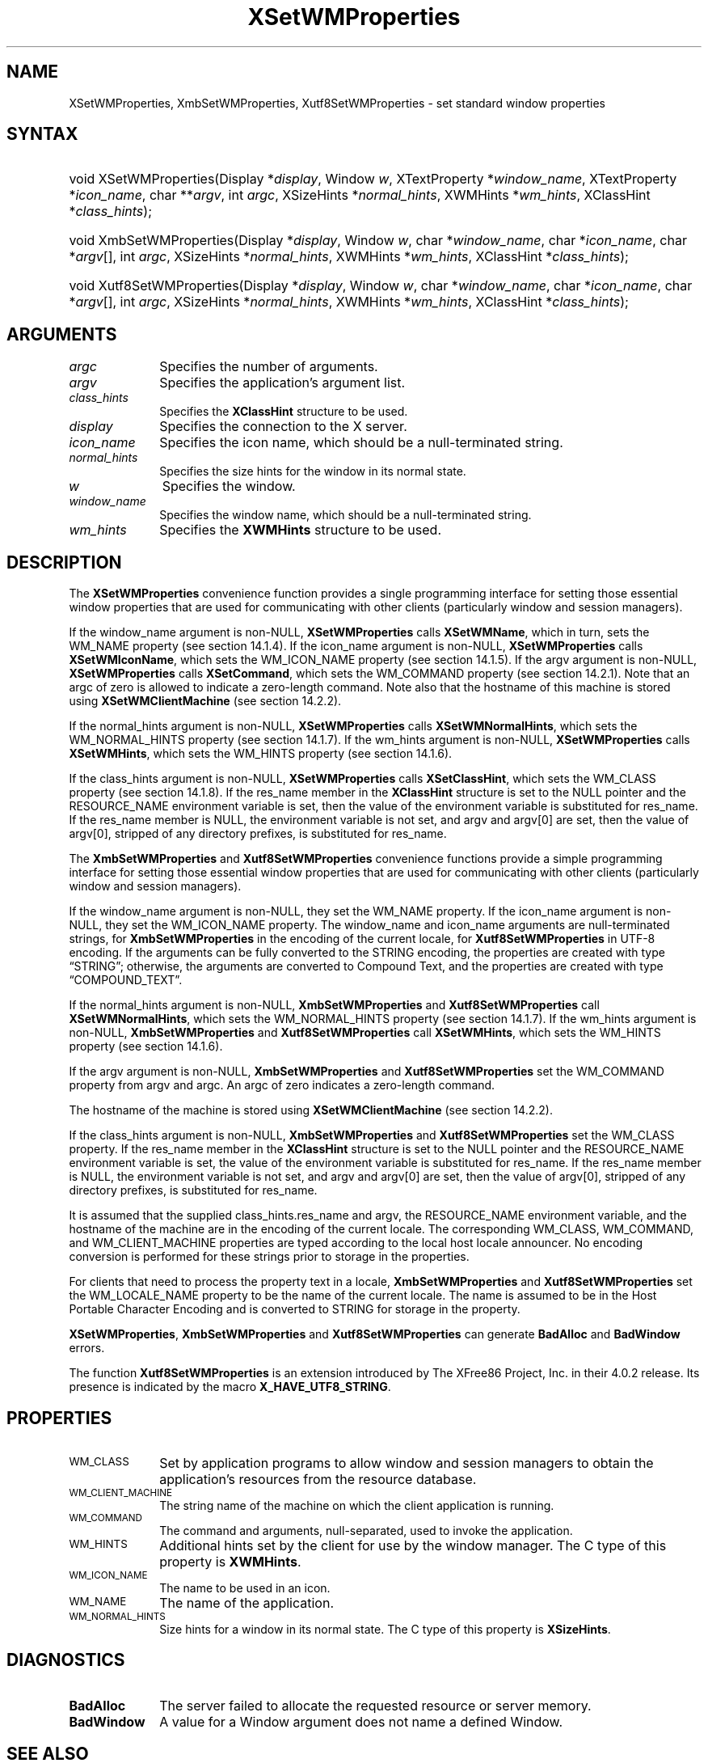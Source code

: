 .\" Copyright \(co 1985, 1986, 1987, 1988, 1989, 1990, 1991, 1994, 1996 X Consortium
.\" Copyright \(co 2000  The XFree86 Project, Inc.
.\"
.\" Permission is hereby granted, free of charge, to any person obtaining
.\" a copy of this software and associated documentation files (the
.\" "Software"), to deal in the Software without restriction, including
.\" without limitation the rights to use, copy, modify, merge, publish,
.\" distribute, sublicense, and/or sell copies of the Software, and to
.\" permit persons to whom the Software is furnished to do so, subject to
.\" the following conditions:
.\"
.\" The above copyright notice and this permission notice shall be included
.\" in all copies or substantial portions of the Software.
.\"
.\" THE SOFTWARE IS PROVIDED "AS IS", WITHOUT WARRANTY OF ANY KIND, EXPRESS
.\" OR IMPLIED, INCLUDING BUT NOT LIMITED TO THE WARRANTIES OF
.\" MERCHANTABILITY, FITNESS FOR A PARTICULAR PURPOSE AND NONINFRINGEMENT.
.\" IN NO EVENT SHALL THE X CONSORTIUM BE LIABLE FOR ANY CLAIM, DAMAGES OR
.\" OTHER LIABILITY, WHETHER IN AN ACTION OF CONTRACT, TORT OR OTHERWISE,
.\" ARISING FROM, OUT OF OR IN CONNECTION WITH THE SOFTWARE OR THE USE OR
.\" OTHER DEALINGS IN THE SOFTWARE.
.\"
.\" Except as contained in this notice, the name of the X Consortium shall
.\" not be used in advertising or otherwise to promote the sale, use or
.\" other dealings in this Software without prior written authorization
.\" from the X Consortium.
.\"
.\" Copyright \(co 1985, 1986, 1987, 1988, 1989, 1990, 1991 by
.\" Digital Equipment Corporation
.\"
.\" Portions Copyright \(co 1990, 1991 by
.\" Tektronix, Inc.
.\"
.\" Permission to use, copy, modify and distribute this documentation for
.\" any purpose and without fee is hereby granted, provided that the above
.\" copyright notice appears in all copies and that both that copyright notice
.\" and this permission notice appear in all copies, and that the names of
.\" Digital and Tektronix not be used in in advertising or publicity pertaining
.\" to this documentation without specific, written prior permission.
.\" Digital and Tektronix makes no representations about the suitability
.\" of this documentation for any purpose.
.\" It is provided "as is" without express or implied warranty.
.\"
.\" 
.ds xT X Toolkit Intrinsics \- C Language Interface
.ds xW Athena X Widgets \- C Language X Toolkit Interface
.ds xL Xlib \- C Language X Interface
.ds xC Inter-Client Communication Conventions Manual
.TH XSetWMProperties __libmansuffix__ __xorgversion__ "XLIB FUNCTIONS"
.SH NAME
XSetWMProperties, XmbSetWMProperties, Xutf8SetWMProperties \- set standard window properties
.SH SYNTAX
.HP
void XSetWMProperties\^(\^Display *\fIdisplay\fP\^, Window \fIw\fP\^,
XTextProperty *\fIwindow_name\fP\^, XTextProperty *\fIicon_name\fP\^, char
**\fIargv\fP\^, int \fIargc\fP\^, XSizeHints *\fInormal_hints\fP\^, XWMHints
*\fIwm_hints\fP\^, XClassHint *\fIclass_hints\fP\^); 
.HP
void XmbSetWMProperties\^(\^Display *\fIdisplay\fP\^, Window \fIw\fP\^, char
*\fIwindow_name\fP\^, char *\fIicon_name\fP\^, char *\fIargv\fP\^[], int
\fIargc\fP\^, XSizeHints *\fInormal_hints\fP\^, XWMHints *\fIwm_hints\fP\^,
XClassHint *\fIclass_hints\fP\^); 
.HP
void Xutf8SetWMProperties\^(\^Display *\fIdisplay\fP\^, Window \fIw\fP\^, char
*\fIwindow_name\fP\^, char *\fIicon_name\fP\^, char *\fIargv\fP\^[], int
\fIargc\fP\^, XSizeHints *\fInormal_hints\fP\^, XWMHints *\fIwm_hints\fP\^,
XClassHint *\fIclass_hints\fP\^); 
.SH ARGUMENTS
.IP \fIargc\fP 1i
Specifies the number of arguments.
.IP \fIargv\fP 1i
Specifies the application's argument list.
.IP \fIclass_hints\fP 1i
Specifies the
.B XClassHint
structure to be used.
.IP \fIdisplay\fP 1i
Specifies the connection to the X server.
.IP \fIicon_name\fP 1i
Specifies the icon name,
which should be a null-terminated string.
.IP \fInormal_hints\fP 1i
Specifies the size hints for the window in its normal state.
.IP \fIw\fP 1i
Specifies the window.
.IP \fIwindow_name\fP 1i
Specifies the window name,
which should be a null-terminated string.
.IP \fIwm_hints\fP 1i
Specifies the
.B XWMHints
structure to be used.
.SH DESCRIPTION
The 
.B XSetWMProperties
convenience function provides a single programming interface 
for setting those essential window properties that are used 
for communicating with other clients (particularly window and session
managers).
.LP
If the window_name argument is non-NULL, 
.B XSetWMProperties
calls
.BR XSetWMName ,
which in turn, sets the WM_NAME property (see section 14.1.4).
If the icon_name argument is non-NULL,
.B XSetWMProperties
calls
.BR XSetWMIconName ,
which sets the WM_ICON_NAME property (see section 14.1.5).
If the argv argument is non-NULL, 
.B XSetWMProperties
calls
.BR XSetCommand ,
which sets the WM_COMMAND property (see section 14.2.1).
Note that an argc of zero is allowed to indicate a zero-length command.
Note also that the hostname of this machine is stored using
.B XSetWMClientMachine
(see section 14.2.2).
.LP
If the normal_hints argument is non-NULL, 
.B XSetWMProperties
calls
.BR XSetWMNormalHints ,
which sets the WM_NORMAL_HINTS property (see section 14.1.7).
If the wm_hints argument is non-NULL, 
.B XSetWMProperties
calls
.BR XSetWMHints ,
which sets the WM_HINTS property (see section 14.1.6).
.LP
If the class_hints argument is non-NULL, 
.B XSetWMProperties
calls
.BR XSetClassHint ,
which sets the WM_CLASS property (see section 14.1.8).
If the res_name member in the
.B XClassHint
structure is set to the NULL pointer and the RESOURCE_NAME environment 
variable is set, 
then the value of the environment variable is substituted for res_name.
If the res_name member is NULL, 
the environment variable is not set, 
and argv and argv[0] are set, 
then the value of argv[0], stripped of
any directory prefixes, is substituted for res_name.
.LP
The
.B XmbSetWMProperties
and
.B Xutf8SetWMProperties
convenience functions provide a simple programming interface 
for setting those essential window properties that are used 
for communicating with other clients
(particularly window and session managers).
.LP
If the window_name argument is non-NULL,
they set the WM_NAME property.
If the icon_name argument is non-NULL,
they set the WM_ICON_NAME property.
The window_name and icon_name arguments are null-terminated strings, for
.B XmbSetWMProperties
in the encoding of the current locale, for
.B Xutf8SetWMProperties
in UTF-8 encoding.
If the arguments can be fully converted to the STRING encoding,
the properties are created with type \*(lqSTRING\*(rq; 
otherwise, the arguments are converted to Compound Text, 
and the properties are created with type \*(lqCOMPOUND_TEXT\*(rq.
.LP
If the normal_hints argument is non-NULL,
.B XmbSetWMProperties
and
.B Xutf8SetWMProperties
call
.BR XSetWMNormalHints ,
which sets the WM_NORMAL_HINTS property (see section 14.1.7).
If the wm_hints argument is non-NULL, 
.B XmbSetWMProperties
and
.B Xutf8SetWMProperties
call
.BR XSetWMHints ,
which sets the WM_HINTS property (see section 14.1.6).
.LP
If the argv argument is non-NULL,
.B XmbSetWMProperties
and
.B Xutf8SetWMProperties
set the WM_COMMAND property from argv and argc.
An argc of zero indicates a zero-length command.
.LP
The hostname of the machine is stored using 
.B XSetWMClientMachine
(see section 14.2.2).
.LP
If the class_hints argument is non-NULL,
.B XmbSetWMProperties
and
.B Xutf8SetWMProperties
set the WM_CLASS property.
If the res_name member in the 
.B XClassHint
structure is set to the NULL pointer and the RESOURCE_NAME
environment variable is set,
the value of the environment variable is substituted for res_name.
If the res_name member is NULL,
the environment variable is not set, and argv and argv[0] are set,
then the value of argv[0], stripped of any directory prefixes,
is substituted for res_name.
.LP
It is assumed that the supplied class_hints.res_name and argv,
the RESOURCE_NAME environment variable, and the hostname of the machine
are in the encoding of the current locale.
The corresponding WM_CLASS, WM_COMMAND, and WM_CLIENT_MACHINE properties
are typed according to the local host locale announcer.
No encoding conversion is performed for these strings prior to storage
in the properties.
.LP
For clients that need to process the property text in a locale,
.B XmbSetWMProperties
and
.B Xutf8SetWMProperties
set the WM_LOCALE_NAME property to be the name of the current locale.
The name is assumed to be in the Host Portable Character Encoding
and is converted to STRING for storage in the property.
.LP
.BR XSetWMProperties ,
.B XmbSetWMProperties
and
.B Xutf8SetWMProperties
can generate
.B BadAlloc
and
.B BadWindow
errors.
.LP
The function
.B Xutf8SetWMProperties
is an extension introduced by The XFree86 Project, Inc. in their 4.0.2
release. Its presence is
indicated by the macro
.BR X_HAVE_UTF8_STRING .
.SH PROPERTIES
.TP 1i
\s-1WM_CLASS\s+1
Set by application programs to allow window and session
managers to obtain the application's resources from the resource database.
.TP 1i
\s-1WM_CLIENT_MACHINE\s+1
The string name of the machine on which the client application is running.
.TP 1i
\s-1WM_COMMAND\s+1
The command and arguments, null-separated, used to invoke the
application.
.TP 1i
\s-1WM_HINTS\s+1
Additional hints set by the client for use by the window manager.
The C type of this property is 
.BR XWMHints .
.TP 1i
\s-1WM_ICON_NAME\s+1
The name to be used in an icon.
.TP 1i
\s-1WM_NAME\s+1
The name of the application.
.TP 1i
\s-1WM_NORMAL_HINTS\s+1
Size hints for a window in its normal state.
The C type of this property is
.BR XSizeHints .
.SH DIAGNOSTICS
.TP 1i
.B BadAlloc
The server failed to allocate the requested resource or server memory.
.TP 1i
.B BadWindow
A value for a Window argument does not name a defined Window.
.SH "SEE ALSO"
XAllocClassHint(__libmansuffix__),
XAllocIconSize(__libmansuffix__),
XAllocSizeHints(__libmansuffix__),
XAllocWMHints(__libmansuffix__),
XParseGeometry(__libmansuffix__),
XSetCommand(__libmansuffix__),
XSetTransientForHint(__libmansuffix__),
XSetTextProperty(__libmansuffix__),
XSetWMClientMachine(__libmansuffix__),
XSetWMColormapWindows(__libmansuffix__),
XSetWMIconName(__libmansuffix__),
XSetWMName(__libmansuffix__),
XSetWMProtocols(__libmansuffix__),
XStringListToTextProperty(__libmansuffix__),
XTextListToTextProperty(__libmansuffix__)
.br
\fI\*(xL\fP
